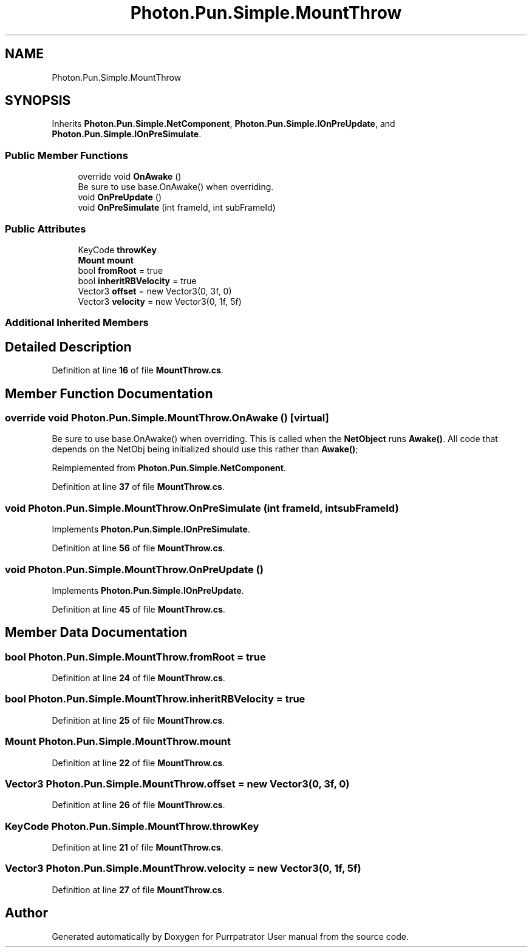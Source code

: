 .TH "Photon.Pun.Simple.MountThrow" 3 "Mon Apr 18 2022" "Purrpatrator User manual" \" -*- nroff -*-
.ad l
.nh
.SH NAME
Photon.Pun.Simple.MountThrow
.SH SYNOPSIS
.br
.PP
.PP
Inherits \fBPhoton\&.Pun\&.Simple\&.NetComponent\fP, \fBPhoton\&.Pun\&.Simple\&.IOnPreUpdate\fP, and \fBPhoton\&.Pun\&.Simple\&.IOnPreSimulate\fP\&.
.SS "Public Member Functions"

.in +1c
.ti -1c
.RI "override void \fBOnAwake\fP ()"
.br
.RI "Be sure to use base\&.OnAwake() when overriding\&. "
.ti -1c
.RI "void \fBOnPreUpdate\fP ()"
.br
.ti -1c
.RI "void \fBOnPreSimulate\fP (int frameId, int subFrameId)"
.br
.in -1c
.SS "Public Attributes"

.in +1c
.ti -1c
.RI "KeyCode \fBthrowKey\fP"
.br
.ti -1c
.RI "\fBMount\fP \fBmount\fP"
.br
.ti -1c
.RI "bool \fBfromRoot\fP = true"
.br
.ti -1c
.RI "bool \fBinheritRBVelocity\fP = true"
.br
.ti -1c
.RI "Vector3 \fBoffset\fP = new Vector3(0, 3f, 0)"
.br
.ti -1c
.RI "Vector3 \fBvelocity\fP = new Vector3(0, 1f, 5f)"
.br
.in -1c
.SS "Additional Inherited Members"
.SH "Detailed Description"
.PP 
Definition at line \fB16\fP of file \fBMountThrow\&.cs\fP\&.
.SH "Member Function Documentation"
.PP 
.SS "override void Photon\&.Pun\&.Simple\&.MountThrow\&.OnAwake ()\fC [virtual]\fP"

.PP
Be sure to use base\&.OnAwake() when overriding\&. This is called when the \fBNetObject\fP runs \fBAwake()\fP\&. All code that depends on the NetObj being initialized should use this rather than \fBAwake()\fP; 
.PP
Reimplemented from \fBPhoton\&.Pun\&.Simple\&.NetComponent\fP\&.
.PP
Definition at line \fB37\fP of file \fBMountThrow\&.cs\fP\&.
.SS "void Photon\&.Pun\&.Simple\&.MountThrow\&.OnPreSimulate (int frameId, int subFrameId)"

.PP
Implements \fBPhoton\&.Pun\&.Simple\&.IOnPreSimulate\fP\&.
.PP
Definition at line \fB56\fP of file \fBMountThrow\&.cs\fP\&.
.SS "void Photon\&.Pun\&.Simple\&.MountThrow\&.OnPreUpdate ()"

.PP
Implements \fBPhoton\&.Pun\&.Simple\&.IOnPreUpdate\fP\&.
.PP
Definition at line \fB45\fP of file \fBMountThrow\&.cs\fP\&.
.SH "Member Data Documentation"
.PP 
.SS "bool Photon\&.Pun\&.Simple\&.MountThrow\&.fromRoot = true"

.PP
Definition at line \fB24\fP of file \fBMountThrow\&.cs\fP\&.
.SS "bool Photon\&.Pun\&.Simple\&.MountThrow\&.inheritRBVelocity = true"

.PP
Definition at line \fB25\fP of file \fBMountThrow\&.cs\fP\&.
.SS "\fBMount\fP Photon\&.Pun\&.Simple\&.MountThrow\&.mount"

.PP
Definition at line \fB22\fP of file \fBMountThrow\&.cs\fP\&.
.SS "Vector3 Photon\&.Pun\&.Simple\&.MountThrow\&.offset = new Vector3(0, 3f, 0)"

.PP
Definition at line \fB26\fP of file \fBMountThrow\&.cs\fP\&.
.SS "KeyCode Photon\&.Pun\&.Simple\&.MountThrow\&.throwKey"

.PP
Definition at line \fB21\fP of file \fBMountThrow\&.cs\fP\&.
.SS "Vector3 Photon\&.Pun\&.Simple\&.MountThrow\&.velocity = new Vector3(0, 1f, 5f)"

.PP
Definition at line \fB27\fP of file \fBMountThrow\&.cs\fP\&.

.SH "Author"
.PP 
Generated automatically by Doxygen for Purrpatrator User manual from the source code\&.
